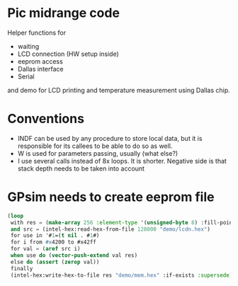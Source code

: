 * Pic midrange code
Helper functions for
- waiting
- LCD connection (HW setup inside)
- eeprom access
- Dallas interface
- Serial
and demo for LCD printing and temperature measurement using Dallas
chip.
* Conventions
- INDF can be used by any procedure to store local data, but it is
  responsible for its callees to be able to do so as well.
- W is used for parameters passing, usually (what else?)
- I use several calls instead of 8x loops. It is shorter. Negative
  side is that stack depth needs to be taken into account
* GPsim needs to create eeprom file
#+BEGIN_SRC lisp
  (loop
   with res = (make-array 256 :element-type '(unsigned-byte 8) :fill-pointer 0)
   and src = (intel-hex:read-hex-from-file 128000 "demo/lcdn.hex")
   for use in '#1=(t nil . #1#)
   for i from #x4200 to #x42ff
   for val = (aref src i)
   when use do (vector-push-extend val res)
   else do (assert (zerop val))
   finally 
   (intel-hex:write-hex-to-file res "demo/mem.hex" :if-exists :supersede))
#+END_SRC

#+RESULTS:
: NIL
